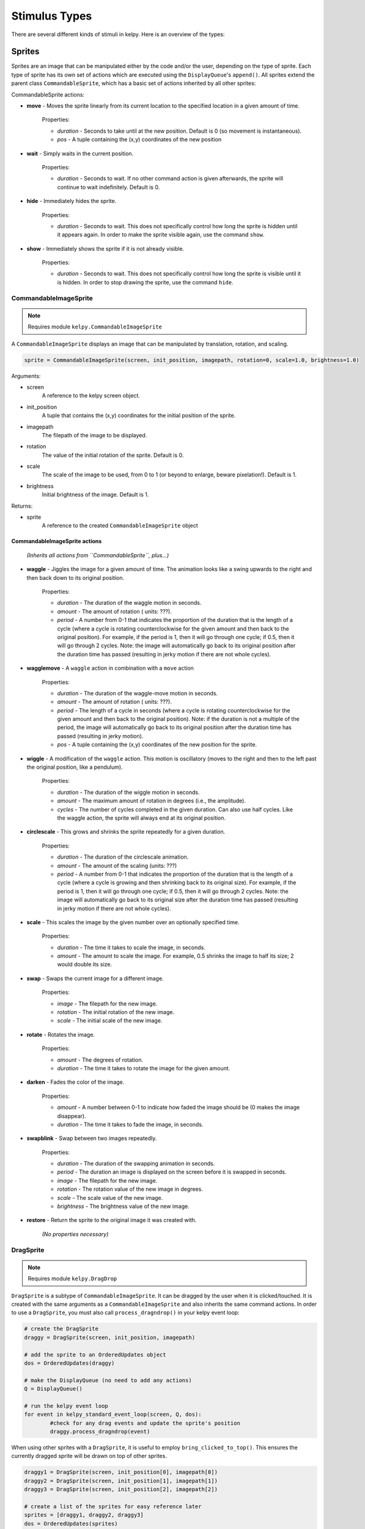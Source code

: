 .. _stimulus-types:

Stimulus Types
================

There are several different kinds of stimuli in kelpy. Here is an overview of the types:

Sprites
------------

Sprites are an image that can be manipulated either by the code and/or the user, depending on the type of sprite. Each type of sprite has its own set of actions which are executed using the ``DisplayQueue``'s ``append()``. All sprites extend the parent class ``CommandableSprite``, which has a basic set of actions inherited by all other sprites:

CommandableSprite actions:

* **move** - Moves the sprite linearly from its current location to the specified location in a given amount of time.

	Properties:

	* *duration* - Seconds to take until at the new position. Default is 0 (so movement is instantaneous).
	* *pos* - A tuple containing the (x,y) coordinates of the new position

* **wait** - Simply waits in the current position.

	Properties:

	* *duration* - Seconds to wait. If no other command action is given afterwards, the sprite will continue to wait indefinitely. Default is 0.

* **hide** - Immediately hides the sprite.

	Properties:

	* *duration* - Seconds to wait. This does not specifically control how long the sprite is hidden until it appears again. In order to make the sprite visible again, use the command ``show``.

* **show** - Immediately shows the sprite if it is not already visible.
	
	Properties:

	* *duration* - Seconds to wait. This does not specifically control how long the sprite is visible until it is hidden. In order to stop drawing the sprite, use the command ``hide``.


CommandableImageSprite
~~~~~~~~~~~~~~~~~~~~~~~~

.. note:: Requires module ``kelpy.CommandableImageSprite``

A ``CommandableImageSprite`` displays an image that can be manipulated by translation, rotation, and scaling.

.. code-block:: python

	sprite = CommandableImageSprite(screen, init_position, imagepath, rotation=0, scale=1.0, brightness=1.0)

Arguments:

* screen
	A reference to the kelpy screen object.

* init_position
	A tuple that contains the (x,y) coordinates for the initial position of the sprite.

* imagepath
	The filepath of the image to be displayed.

* rotation
	The value of the initial rotation of the sprite. Default is 0.

* scale
	The scale of the image to be used, from 0 to 1 (or beyond to enlarge, beware pixelation!). Default is 1.

* brightness
	Initial brightness of the image. Default is 1.

Returns:

* sprite
	A reference to the created ``CommandableImageSprite`` object

CommandableImageSprite actions
################################

	*(Inherits all actions from ``CommandableSprite``, plus...)*

* **waggle** - Jiggles the image for a given amount of time. The animation looks like a swing upwards to the right and then back down to its original position.

	Properties:

	* *duration* - The duration of the waggle motion in seconds.
	* *amount* - The amount of rotation ( units: ???).
	* *period* - A number from 0-1 that indicates the proportion of the duration that is the length of a cycle (where a cycle is rotating counterclockwise for the given amount and then back to the original position). For example, if the period is 1, then it will go through one cycle; if 0.5, then it will go through 2 cycles. Note: the image will automatically go back to its original position after the duration time has passed (resulting in jerky motion if there are not whole cycles).

* **wagglemove** - A ``waggle`` action in combination with a ``move`` action

	Properties:

	* *duration* - The duration of the waggle-move motion in seconds.
	* *amount* - The amount of rotation ( units: ???).
	* *period* - The length of a cycle in seconds (where a cycle is rotating counterclockwise for the given amount and then back to the original position). Note: if the duration is not a multiple of the period, the image will automatically go back to its original position after the duration time has passed (resulting in jerky motion).
	* *pos* - A tuple containing the (x,y) coordinates of the new position for the sprite.

* **wiggle** - A modification of the ``waggle`` action. This motion is oscillatory (moves to the right and then to the left past the original position, like a pendulum). 

	Properties:

	* *duration* - The duration of the wiggle motion in seconds.
	* *amount* - The maximum amount of rotation in degrees (i.e., the amplitude).
	* *cycles* - The number of cycles completed in the given duration. Can also use half cycles. Like the waggle action, the sprite will always end at its original position.

* **circlescale** - This grows and shrinks the sprite repeatedly for a given duration.

	Properties:

	* *duration* - The duration of the circlescale animation.
	* *amount* - The amount of the scaling (units: ???)
	* *period* - A number from 0-1 that indicates the proportion of the duration that is the length of a cycle (where a cycle is growing and then shrinking back to its original size). For example, if the period is 1, then it will go through one cycle; if 0.5, then it will go through 2 cycles. Note: the image will automatically go back to its original size after the duration time has passed (resulting in jerky motion if there are not whole cycles).

* **scale** - This scales the image by the given number over an optionally specified time.

	Properties:

	* *duration* - The time it takes to scale the image, in seconds.
	* *amount* - The amount to scale the image. For example, 0.5 shrinks the image to half its size; 2 would double its size.

* **swap** - Swaps the current image for a different image.

	Properties:

	* *image* - The filepath for the new image.
	* *rotation* - The initial rotation of the new image.
	* *scale* - The initial scale of the new image.

* **rotate** - Rotates the image.

	Properties:

	* *amount* - The degrees of rotation.
	* *duration* - The time it takes to rotate the image for the given amount.

* **darken** - Fades the color of the image.

	Properties:

	* *amount* - A number between 0-1 to indicate how faded the image should be (0 makes the image disappear).
	* *duration* - The time it takes to fade the image, in seconds.

* **swapblink** - Swap between two images repeatedly.

	Properties:

	* *duration* - The duration of the swapping animation in seconds.
	* *period* - The duration an image is displayed on the screen before it is swapped in seconds.
	* *image* - The filepath for the new image.
	* *rotation* - The rotation value of the new image in degrees.
	* *scale* - The scale value of the new image.
	* *brightness* - The brightness value of the new image.

* **restore** - Return the sprite to the original image it was created with.

	*(No properties necessary)*



DragSprite
~~~~~~~~~~~~~~~~~~~~~~~~

.. note:: Requires module ``kelpy.DragDrop``

``DragSprite`` is a subtype of ``CommandableImageSprite``. It can be dragged by the user when it is clicked/touched. It is created with the same arguments as a ``CommandableImageSprite`` and also inherits the same command actions. In order to use a ``DragSprite``, you must also call ``process_dragndrop()`` in your kelpy event loop:

.. code-block:: python

	# create the DragSprite
	draggy = DragSprite(screen, init_position, imagepath)

	# add the sprite to an OrderedUpdates object
	dos = OrderedUpdates(draggy)

	# make the DisplayQueue (no need to add any actions)
	Q = DisplayQueue()

	# run the kelpy event loop
	for event in kelpy_standard_event_loop(screen, Q, dos):
		#check for any drag events and update the sprite's position
		draggy.process_dragndrop(event)

When using other sprites with a ``DragSprite``, it is useful to employ ``bring_clicked_to_top()``. This ensures the currently dragged sprite will be drawn on top of other sprites.

.. code-block:: python

	draggy1 = DragSprite(screen, init_position[0], imagepath[0])
	draggy2 = DragSprite(screen, init_position[1], imagepath[1])
	draggy3 = DragSprite(screen, init_position[2], imagepath[2])

	# create a list of the sprites for easy reference later
	sprites = [draggy1, draggy2, draggy3]
	dos = OrderedUpdates(sprites)
	Q = DisplayQueue()

	for event in kelpy_standard_event_loop(screen, Q, dos):
		# use reversed() in order to get the sprite on top 
		# (objects first in the array are drawn first, 
		# and thus under the other objects)
		for sprite in reversed(sprites):
			if sprite.process_dragndrop(event):
				bring_clicked_to_top(sprite, sprites, dos)
				break


DropSprite
~~~~~~~~~~~~~~~~~~~~~~~~

.. note:: Requires module ``kelpy.DragDrop``

``DropSprite`` is also a subtype of ``CommandableImageSprite`` and should be used in conjunction with ``DragSprite``. They can detect when ``DragSprites`` are dropped on top of them.

Like a ``DragSprite``, a ``DropSprite`` is created with the same arguments as a ``CommandableImageSprite``. To use ``DropSprites``, you must also call ``register_drop_zone()`` for your ``DragSprites`` in addition to ``was_dropped_into_zone()`` in the kelpy event loop. Check which sprite is on a DropSprite with ``who_was_dropped()``.

.. code-block:: python

	draggy1 = DragSprite(screen, init_position[0], imagepath[0])
	draggy2 = DragSprite(screen, init_position[1], imagepath[1])
	drop_zone = DropSprite(screen, init_position[2], imagepath[2])

	# register drop zone for the DragSprites
	draggy1.register_drop_zone(drop_zone)
	draggy2.register_drop_zone(drop_zone)

	sprites = [draggy1, draggy2, drop_zone]
	dos = OrderedUpdates(sprites)
	Q = DisplayQueue()

	for event in kelpy_standard_event_loop(screen, Q, dos):
		for sprite in reversed(sprites):
			if sprite.process_dragndrop(event):
				bring_clicked_to_top(sprite, sprites, dos)
				break

		# check if a sprite was dropped into a registered drop zone
		if was_dropped_into_zone(event):
			# optionally can check who was dropped
			who = who_was_dropped(event)
			if who is draggy1:
				# do something
			else:
				# do something else

TextSprite
~~~~~~~~~~~~~~~~~~~~~~~~

.. note:: Requires module ``kelpy.TextSprite``

``TextSprite`` is for displaying text in the kelpy screen. It only inherits actions from ``CommandableSprite``.

.. code-block:: python

	text = TextSprite(text, screen, init_position)

Arguments:

	* text
		The string of text to be displayed.

	* screen
		A reference to the kelpy screen object.

	* init_position
		A tuple that contains the (x,y) coordinates for the initial position of the text (the text is automatically centered at this point).



Other Visuals
----------------

AttentionGetter
~~~~~~~~~~~~~~~~~~~~~~~

.. note:: Requires module ``kelpy.AttentionGetter``

An ``AttentionGetter`` displays an animated .gif image and optionally plays sound simultaneously. This is particularly useful when running infant studies in order to get the participant's attention back to the screen. Unlike the kelpy sprites, ``AttentionGetters`` are not manipulated within the kelpy event loop.

.. code-block:: python

	#just call the function and you're done!
	gif_attention_getter(screen, position, images, sounds=None, keypress=None, stop_music=True, background_color=(255,255,255), duration=4.0)

Arguments:

	* screen
		A reference to the kelpy screen object.

	* position
		A tuple that contains the (x,y) coordinates for the initial position of the text (the text is automatically centered at this point).

	* images
		Can either be one .gif image filepath or a list of .gif image filepaths to use for the attention getter. If it is a list, the .gif used is selected randomly.

	* sounds
		Can either be one sound filepath or a list of sound filepaths. If it is a list, then the sound used is selected randomly. Default is no sound.

	* keypress
		A pygame keypress code that triggers the attention getter to stop and disappear. Default is no keypress reaction. See the list of key code constants:
		http://www.pygame.org/docs/ref/key.html

	* stop_music
		If True, the music stops after the .gif is played. Otherwise if False, the music continues to play even after the .gif ends. Default is True.

	* background_color
		RGB color of the background that the .gif is displayed on. Default is white.

	* duration
		The duration in seconds the .gif plays for (unless there is a keypress which stops it earlier). Default is 4 seconds.


Sounds
----------------

Sounds are simply played using ``play_sound()``:

.. note:: No additional kelpy module required.

.. code-block:: python

	play_sound(filepath, wait=False, volume=0.65)

Arguments:

	* filepath
		The filepath for the sound file to be played.

	* wait
		If True, the program will wait until the sound is finished playing before it continues. Default is False.

	* volume
		A number from 0-1 that sets the sound's volume level. Default is 0.65.
